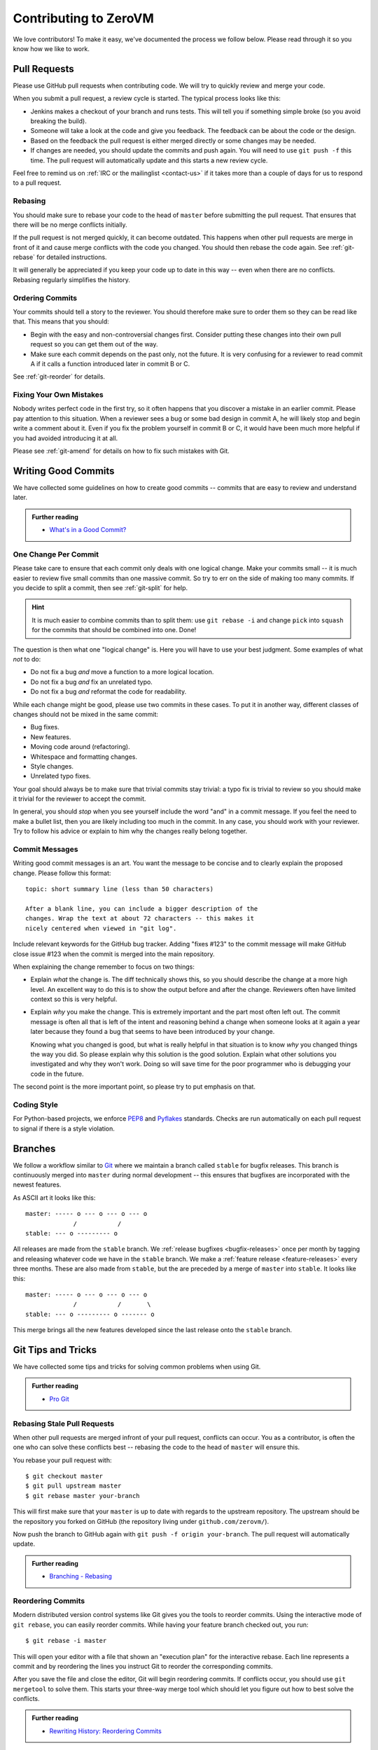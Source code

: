 
Contributing to ZeroVM
======================

We love contributors! To make it easy, we've documented the process we
follow below. Please read through it so you know how we like to work.


Pull Requests
-------------

Please use GitHub pull requests when contributing code. We will try to
quickly review and merge your code.

When you submit a pull request, a review cycle is started. The typical
process looks like this:

* Jenkins makes a checkout of your branch and runs tests. This will
  tell you if something simple broke (so you avoid breaking the
  build).

* Someone will take a look at the code and give you feedback. The
  feedback can be about the code or the design.

* Based on the feedback the pull request is either merged directly or
  some changes may be needed.

* If changes are needed, you should update the commits and push again.
  You will need to use ``git push -f`` this time. The pull request
  will automatically update and this starts a new review cycle.

Feel free to remind us on :ref:`IRC or the mailinglist <contact-us>`
if it takes more than a couple of days for us to respond to a pull
request.


Rebasing
""""""""

You should make sure to rebase your code to the head of ``master``
before submitting the pull request. That ensures that there will be no
merge conflicts initially.

If the pull request is not merged quickly, it can become outdated.
This happens when other pull requests are merge in front of it and
cause merge conflicts with the code you changed. You should then
rebase the code again. See :ref:`git-rebase` for detailed
instructions.

It will generally be appreciated if you keep your code up to date in
this way -- even when there are no conflicts. Rebasing regularly
simplifies the history.

Ordering Commits
""""""""""""""""

Your commits should tell a story to the reviewer. You should therefore
make sure to order them so they can be read like that. This means that
you should:

* Begin with the easy and non-controversial changes first. Consider
  putting these changes into their own pull request so you can get
  them out of the way.

* Make sure each commit depends on the past only, not the future. It
  is very confusing for a reviewer to read commit A if it calls a
  function introduced later in commit B or C.

See :ref:`git-reorder` for details.



Fixing Your Own Mistakes
""""""""""""""""""""""""

Nobody writes perfect code in the first try, so it often happens that
you discover a mistake in an earlier commit. Please pay attention to
this situation. When a reviewer sees a bug or some bad design in
commit A, he will likely stop and begin write a comment about it. Even
if you fix the problem yourself in commit B or C, it would have been
much more helpful if you had avoided introducing it at all.

Please see :ref:`git-amend` for details on how to fix such mistakes
with Git.


Writing Good Commits
--------------------

We have collected some guidelines on how to create good commits --
commits that are easy to review and understand later.

.. admonition:: Further reading

   * `What's in a Good Commit?`_


.. _one-change-per-commit:

One Change Per Commit
"""""""""""""""""""""

Please take care to ensure that each commit only deals with one
logical change. Make your commits small -- it is much easier to review
five small commits than one massive commit. So try to err on the side
of making too many commits. If you decide to split a commit, then see
:ref:`git-split` for help.

.. hint::

   It is much easier to combine commits than to split them: use ``git
   rebase -i`` and change ``pick`` into ``squash`` for the commits
   that should be combined into one. Done!

The question is then what one "logical change" is. Here you will have
to use your best judgment. Some examples of what *not* to do:

* Do not fix a bug *and* move a function to a more logical location.

* Do not fix a bug *and* fix an unrelated typo.

* Do not fix a bug *and* reformat the code for readability.

While each change might be good, please use two commits in these
cases. To put it in another way, different classes of changes should
not be mixed in the same commit:

* Bug fixes.

* New features.

* Moving code around (refactoring).

* Whitespace and formatting changes.

* Style changes.

* Unrelated typo fixes.

Your goal should always be to make sure that trivial commits stay
trivial: a typo fix is trivial to review so you should make it trivial
for the reviewer to accept the commit.

In general, you should *stop* when you see yourself include the word
"and" in a commit message. If you feel the need to make a bullet list,
then you are likely including too much in the commit. In any case, you
should work with your reviewer. Try to follow his advice or explain to
him why the changes really belong together.


Commit Messages
"""""""""""""""

Writing good commit messages is an art. You want the message to be
concise and to clearly explain the proposed change. Please follow this
format::

  topic: short summary line (less than 50 characters)

  After a blank line, you can include a bigger description of the
  changes. Wrap the text at about 72 characters -- this makes it
  nicely centered when viewed in "git log".

Include relevant keywords for the GitHub bug tracker. Adding "fixes
#123" to the commit message will make GitHub close issue #123 when the
commit is merged into the main repository.

When explaining the change remember to focus on two things:

* Explain *what* the change is. The diff technically shows this, so
  you should describe the change at a more high level. An excellent
  way to do this is to show the output before and after the change.
  Reviewers often have limited context so this is very helpful.

* Explain *why* you make the change. This is extremely important and
  the part most often left out. The commit message is often all that
  is left of the intent and reasoning behind a change when someone
  looks at it again a year later because they found a bug that seems
  to have been introduced by your change.

  Knowing what you changed is good, but what is really helpful in that
  situation is to know *why* you changed things the way you did. So
  please explain why this solution is the good solution. Explain what
  other solutions you investigated and why they won't work. Doing so
  will save time for the poor programmer who is debugging your code in
  the future.

The second point is the more important point, so please try to put
emphasis on that.


Coding Style
""""""""""""

For Python-based projects, we enforce PEP8_ and Pyflakes_ standards. Checks are
run automatically on each pull request to signal if there is a style violation.


Branches
--------

We follow a workflow similar to Git_ where we maintain a branch called
``stable`` for bugfix releases. This branch is continuously merged
into ``master`` during normal development -- this ensures that
bugfixes are incorporated with the newest features.

As ASCII art it looks like this::

   master: ----- o --- o --- o --- o
                /           /
   stable: --- o --------- o

All releases are made from the ``stable`` branch. We :ref:`release
bugfixes <bugfix-releases>` once per month by tagging and releasing
whatever code we have in the ``stable`` branch. We make a
:ref:`feature release <feature-releases>` every three months. These
are also made from ``stable``, but the are preceded by a merge of
``master`` into ``stable``. It looks like this::

   master: ----- o --- o --- o --- o
                /           /       \
   stable: --- o --------- o ------- o

This merge brings all the new features developed since the last
release onto the ``stable`` branch.


Git Tips and Tricks
-------------------

We have collected some tips and tricks for solving common problems
when using Git.

.. admonition:: Further reading

   * `Pro Git`_

.. _git-rebase:

Rebasing Stale Pull Requests
""""""""""""""""""""""""""""

When other pull requests are merged infront of your pull request,
conflicts can occur. You as a contributor, is often the one who can
solve these conflicts best -- rebasing the code to the head of
``master`` will ensure this.

You rebase your pull request with::

   $ git checkout master
   $ git pull upstream master
   $ git rebase master your-branch

This will first make sure that your ``master`` is up to date with
regards to the upstream repository. The upstream should be the
repository you forked on GitHub (the repository living under
``github.com/zerovm/``).

Now push the branch to GitHub again with ``git push -f origin
your-branch``. The pull request will automatically update.

.. admonition:: Further reading

   * `Branching - Rebasing`_


.. _git-reorder:

Reordering Commits
""""""""""""""""""

Modern distributed version control systems like Git gives you the
tools to reorder commits. Using the interactive mode of ``git
rebase``, you can easily reorder commits. While having your feature
branch checked out, you run::

   $ git rebase -i master

This will open your editor with a file that shown an "execution plan"
for the interactive rebase. Each line represents a commit and by
reordering the lines you instruct Git to reorder the corresponding
commits.

After you save the file and close the editor, Git will begin
reordering commits. If conflicts occur, you should use ``git
mergetool`` to solve them. This starts your three-way merge tool which
should let you figure out how to best solve the conflicts.

.. admonition:: Further reading

   * `Rewriting History: Reordering Commits`_


.. _git-amend:

Amending Commits
""""""""""""""""

When you want to change a commit to fix a bug, you *amend* it in the
Git terminology. If the fix concerns the last commit you made, then
simply use ``git commit --amend`` to redo the commit. You can use
``git commit --amend`` as many times you want to fine-tune a commit.

If you want to fix something that committed further in the past, you
should instead follow this procedure:

1. Commit the fix by itself. Use ``git add -p`` to stage just the fix
   by itself if there are other changes in the same file.

2. Use ``git rebase -i`` to reorder the commits so that the bugfix is
   right after the commit that introduced the bug. In addition to
   reordering the commits, change the action from ``pick`` to
   ``fixup``.

This will do the same as if you had used ``git commit --amend`` to fix
the bug. With these steps, you can easily fix past mistakes.

.. admonition:: Further reading

   * `Interactive Staging: Staging Patches`_


.. _git-split:

Splitting Commits
"""""""""""""""""

The general advice is to make :ref:`small commits that do one thing
<one-change-per-commit>`. Even when you try to make small commits at
commit-time, you will inevitably end up with some commits that you
later decide that you want to split.

We will distinguish between two cases: if the commit you want to split
is the previous commit or a commit further back in the history.

* If you want to split the last commit, you run::

     $ git reset HEAD^
     $ git add foo.c
     $ git commit -m 'foo: fixed #123'
     $ git add bar.c
     $ git commit -m 'bar: fixed typo'

  The important command is ``git reset``, which will undo the commit.
  The working tree is not touched (so your modifications are still
  present), but the branch is rewinded and the index is reset. This
  means that your modifications show up again in ``git diff``, for
  example.

  As shown, you can now commit the changes in as many commits as you
  like. Use ``git add -p`` to interactively add part of a file to be
  committed, for example. You will find the previous commit message as
  ``.git/COMMIT_EDITMSG``, so you can refer to it when making new
  commits.

* If you want to split an earlier commit ``X``, you run::

     $ git rebase -i X^

  In the line for ``X``, change ``pick`` to ``edit`` (or just ``e``),
  save the file, and close the editor. Git will then update to ``X``
  to allow you to edit the commit. To actually split the commit, you
  will now use the procedure described above for splitting the last
  commit. That is, you run::

     $ git reset HEAD^

  to undo the commit. Then commit the files in as many small commits
  as you like and finally run::

     $ git rebase --continue

  to finish the rebase operation.

.. admonition:: Further reading

   * `Rewriting History: Splitting a Commit`_


.. _flake8: http://flake8.readthedocs.org/
.. _pep8: http://legacy.python.org/dev/peps/pep-0008/
.. _pyflakes: https://launchpad.net/pyflakes
.. _git: https://www.kernel.org/pub/software/scm/git/docs/gitworkflows.html

.. _`what's in a good commit?`:
   http://dev.solita.fi/2013/07/04/whats-in-a-good-commit.html

.. _pro git: http://git-scm.com/book

.. _`interactive staging: staging patches`:
   http://git-scm.com/book/en/Git-Tools-Interactive-Staging#Staging-Patches

.. _branching - rebasing:
   http://git-scm.com/book/en/Git-Branching-Rebasing

.. _rewriting history:
   http://git-scm.com/book/en/Git-Tools-Rewriting-History

.. _`rewriting history: reordering commits`:
   http://git-scm.com/book/en/Git-Tools-Rewriting-History#Reordering-Commits

.. _`rewriting history: splitting a commit`:
   http://git-scm.com/book/en/Git-Tools-Rewriting-History#Splitting-a-Commit
